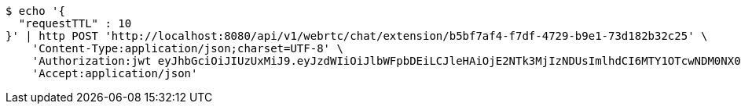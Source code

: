 [source,bash]
----
$ echo '{
  "requestTTL" : 10
}' | http POST 'http://localhost:8080/api/v1/webrtc/chat/extension/b5bf7af4-f7df-4729-b9e1-73d182b32c25' \
    'Content-Type:application/json;charset=UTF-8' \
    'Authorization:jwt eyJhbGciOiJIUzUxMiJ9.eyJzdWIiOiJlbWFpbDEiLCJleHAiOjE2NTk3MjIzNDUsImlhdCI6MTY1OTcwNDM0NX0.wQmtp6MTu9yZBOdkk5Tk5-EPVVqizgxSr8GwErcMCC1ccYHBZQR_RxebL43m0pAf1B6DY0SxnV0SspO8NxaFIg' \
    'Accept:application/json'
----